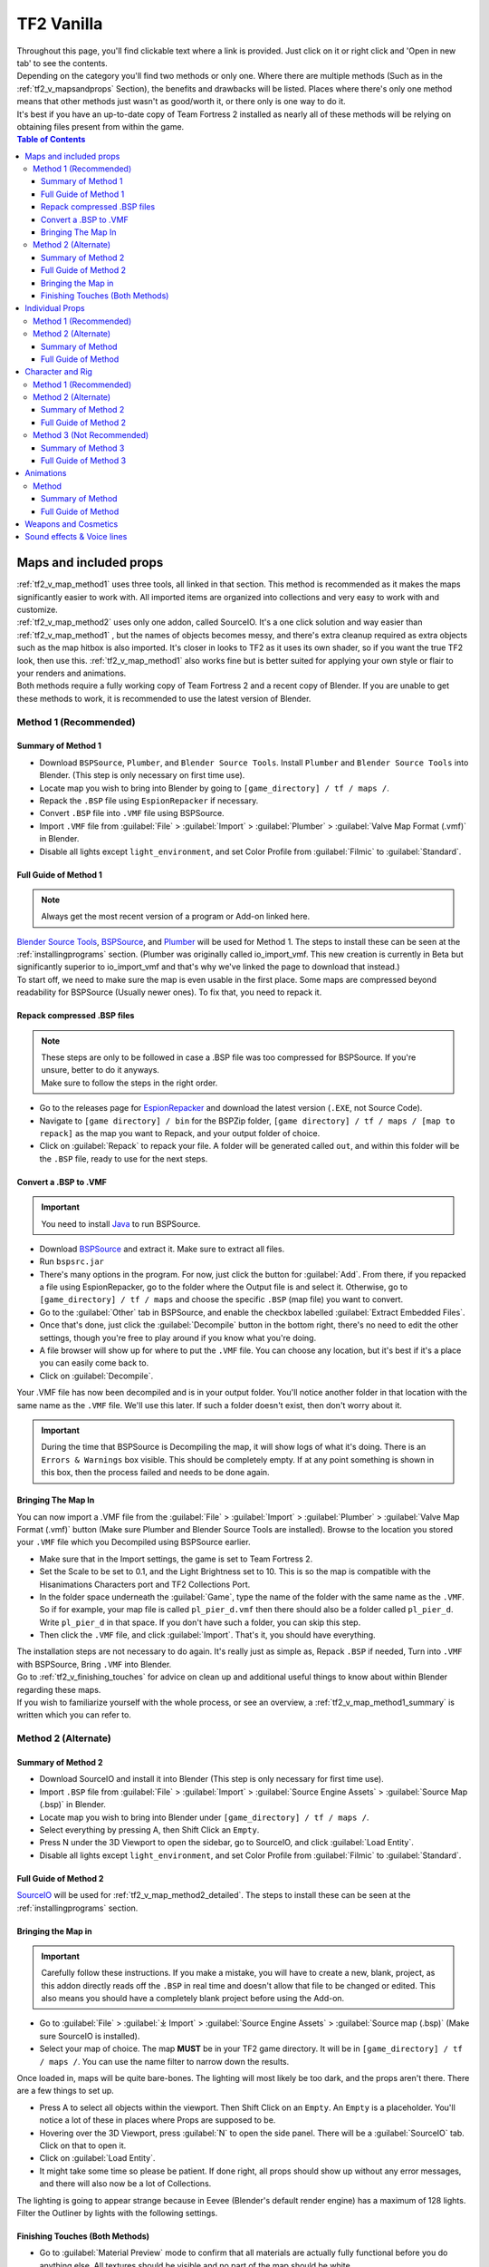 .. _tf2_vanilla:

TF2 Vanilla
===========

| Throughout this page, you'll find clickable text where a link is provided. Just click on it or right click and 'Open in new tab' to see the contents.
| Depending on the category you'll find two methods or only one. Where there are multiple methods (Such as in the :ref:`tf2_v_mapsandprops` Section), the benefits and drawbacks will be listed. Places where there's only one method means that other methods just wasn't as good/worth it, or there only is one way to do it.
| It's best if you have an up-to-date copy of Team Fortress 2 installed as nearly all of these methods will be relying on obtaining files present from within the game.

.. contents:: Table of Contents
    :depth: 3


.. _tf2_v_mapsandprops:

Maps and included props
-----------------------

| :ref:`tf2_v_map_method1` uses three tools, all linked in that section. This method is recommended as it makes the maps significantly easier to work with. All imported items are organized into collections and very easy to work with and customize.
| :ref:`tf2_v_map_method2` uses only one addon, called SourceIO. It's a one click solution and way easier than :ref:`tf2_v_map_method1` , but the names of objects becomes messy, and there's extra cleanup required as extra objects such as the map hitbox is also imported. It's closer in looks to TF2 as it uses its own shader, so if you want the true TF2 look, then use this. :ref:`tf2_v_map_method1` also works fine but is better suited for applying your own style or flair to your renders and animations. 
| Both methods require a fully working copy of Team Fortress 2 and a recent copy of Blender. If you are unable to get these methods to work, it is recommended to use the latest version of Blender.

.. _tf2_v_map_method1:

Method 1 (Recommended)
^^^^^^^^^^^^^^^^^^^^^^

.. _tf2_v_map_method1_summary:

Summary of Method 1
"""""""""""""""""""

*    Download ``BSPSource``, ``Plumber``, and ``Blender Source Tools``. Install ``Plumber`` and ``Blender Source Tools`` into Blender. (This step is only necessary on first time use).
*    Locate map you wish to bring into Blender by going to ``[game_directory] / tf / maps /``.
*    Repack the ``.BSP`` file using ``EspionRepacker`` if necessary.
*    Convert ``.BSP`` file into ``.VMF`` file using BSPSource.
*    Import ``.VMF`` file from :guilabel:`File` > :guilabel:`Import` > :guilabel:`Plumber` > :guilabel:`Valve Map Format (.vmf)` in Blender.
*    Disable all lights except ``light_environment``, and set Color Profile from :guilabel:`Filmic` to :guilabel:`Standard`.

.. _tf2_v_map_method1_detailed:

Full Guide of Method 1
""""""""""""""""""""""

.. note::
    Always get the most recent version of a program or Add-on linked here.

| `Blender Source Tools <http://steamreview.org/BlenderSourceTools>`_, `BSPSource <https://developer.valvesoftware.com/wiki/BSPSource>`_, and `Plumber <https://github.com/lasa01/io_import_vmf/releases>`_ will be used for Method 1. The steps to install these can be seen at the :ref:`installingprograms` section. (Plumber was originally called io_import_vmf. This new creation is currently in Beta but significantly superior to io_import_vmf and that's why we've linked the page to download that instead.)

| To start off, we need to make sure the map is even usable in the first place. Some maps are compressed beyond readability for BSPSource (Usually newer ones). To fix that, you need to repack it.

.. _tf2_v_fix_compressed_bsp:

Repack compressed .BSP files
""""""""""""""""""""""""""""

.. note::

    | These steps are only to be followed in case a .BSP file was too compressed for BSPSource. If you're unsure, better to do it anyways.
    | Make sure to follow the steps in the right order. 

*    Go to the releases page for `EspionRepacker <https://github.com/spy-ware/EspionRepacker/releases>`_ and download the latest version (``.EXE``, not Source Code).
*    Navigate to ``[game directory] / bin`` for the BSPZip folder, ``[game directory] / tf / maps / [map to repack]`` as the map you want to Repack, and your output folder of choice.
*    Click on :guilabel:`Repack` to repack your file. A folder will be generated called ``out``, and within this folder will be the ``.BSP`` file, ready to use for the next steps. 

.. _tf2_v_convert_bsp_to_vmf:

Convert a .BSP to .VMF
""""""""""""""""""""""

.. important::

    You need to install `Java <https://www.java.com/download/ie_manual.jsp>`_ to run BSPSource.

*    Download `BSPSource <https://developer.valvesoftware.com/wiki/BSPSource>`_ and extract it. Make sure to extract all files.
*    Run ``bspsrc.jar``
*    There's many options in the program. For now, just click the button for :guilabel:`Add`. From there, if you repacked a file using EspionRepacker, go to the folder where the Output file is and select it. Otherwise, go to ``[game_directory] / tf / maps`` and choose the specific ``.BSP`` (map file) you want to convert.
*    Go to the :guilabel:`Other` tab in BSPSource, and enable the checkbox labelled :guilabel:`Extract Embedded Files`.
*    Once that's done, just click the :guilabel:`Decompile` button in the bottom right, there's no need to edit the other settings, though you're free to play around if you know what you're doing.
*    A file browser will show up for where to put the ``.VMF`` file. You can choose any location, but it's best if it's a place you can easily come back to.
*    Click on :guilabel:`Decompile`.

| Your .VMF file has now been decompiled and is in your output folder. You'll notice another folder in that location with the same name as the ``.VMF`` file. We'll use this later. If such a folder doesn't exist, then don't worry about it.

.. important::

    During the time that BSPSource is Decompiling the map, it will show logs of what it's doing. There is an ``Errors & Warnings`` box visible. This should be completely empty. If at any point something is shown in this box, then the process failed and needs to be done again.

.. _tf2_v_importing_vmf:

Bringing The Map In
"""""""""""""""""""

| You can now import a .VMF file from the :guilabel:`File` > :guilabel:`Import` > :guilabel:`Plumber` > :guilabel:`Valve Map Format (.vmf)` button (Make sure Plumber and Blender Source Tools are installed). Browse to the location you stored your ``.VMF`` file which you Decompiled using BSPSource earlier. 
*    Make sure that in the Import settings, the game is set to Team Fortress 2. 
*    Set the Scale to be set to 0.1, and the Light Brightness set to 10. This is so the map is compatible with the Hisanimations Characters port and TF2 Collections Port.
*    In the folder space underneath the :guilabel:`Game`, type the name of the folder with the same name as the ``.VMF``. So if for example, your map file is called ``pl_pier_d.vmf`` then there should also be a folder called ``pl_pier_d``. Write ``pl_pier_d`` in that space. If you don't have such a folder, you can skip this step.
*    Then click the ``.VMF`` file, and click :guilabel:`Import`. That's it, you should have everything. 

| The installation steps are not necessary to do again. It's really just as simple as, Repack ``.BSP`` if needed, Turn into ``.VMF`` with BSPSource, Bring ``.VMF`` into Blender.
| Go to :ref:`tf2_v_finishing_touches` for advice on clean up and additional useful things to know about within Blender regarding these maps.
| If you wish to familiarize yourself with the whole process, or see an overview, a :ref:`tf2_v_map_method1_summary` is written which you can refer to.

.. _tf2_v_map_method2:

Method 2 (Alternate)
^^^^^^^^^^^^^^^^^^^^

.. _tf2_v_map_method2_summary:

Summary of Method 2
"""""""""""""""""""

*    Download SourceIO and install it into Blender (This step is only necessary for first time use).
*    Import ``.BSP`` file from :guilabel:`File` > :guilabel:`Import` > :guilabel:`Source Engine Assets` > :guilabel:`Source Map (.bsp)` in Blender.
*    Locate map you wish to bring into Blender under ``[game_directory] / tf / maps /``.
*    Select everything by pressing A, then Shift Click an ``Empty``.
*    Press N under the 3D Viewport to open the sidebar, go to SourceIO, and click :guilabel:`Load Entity`.
*    Disable all lights except ``light_environment``, and set Color Profile from :guilabel:`Filmic` to :guilabel:`Standard`.

.. _tf2_v_map_method2_detailed:

Full Guide of Method 2
""""""""""""""""""""""

`SourceIO <https://github.com/REDxEYE/SourceIO>`_ will be used for :ref:`tf2_v_map_method2_detailed`. The steps to install these can be seen at the :ref:`installingprograms` section.

.. _tf2_v_importing_bsp:

Bringing the Map in
"""""""""""""""""""

.. important::

    Carefully follow these instructions. If you make a mistake, you will have to create a new, blank, project, as this addon directly reads off the ``.BSP`` in real time and doesn't allow that file to be changed or edited. This also means you should have a completely blank project before using the Add-on.

*    Go to :guilabel:`File` > :guilabel:`⤓ Import` > :guilabel:`Source Engine Assets` > :guilabel:`Source map (.bsp)` (Make sure SourceIO is installed).
*    Select your map of choice. The map **MUST** be in your TF2 game directory. It will be in ``[game_directory] / tf / maps /``. You can use the name filter to narrow down the results. 

| Once loaded in, maps will be quite bare-bones. The lighting will most likely be too dark, and the props aren't there. There are a few things to set up.
*    Press A to select all objects within the viewport. Then Shift Click on an ``Empty``. An ``Empty`` is a placeholder. You'll notice a lot of these in places where Props are supposed to be.
*    Hovering over the 3D Viewport, press :guilabel:`N` to open the side panel. There will be a :guilabel:`SourceIO` tab. Click on that to open it.
*    Click on :guilabel:`Load Entity`.
*    It might take some time so please be patient. If done right, all props should show up without any error messages, and there will also now be a lot of Collections.

| The lighting is going to appear strange because in Eevee (Blender's default render engine) has a maximum of 128 lights. Filter the Outliner by lights with the following settings.

.. image:: _images/toggles.png
  :width: 150
  :alt: Toggles that will only show light objects. 

.. seealso::
    For a full list of Eevee's limitations, you can consult `this page <https://docs.blender.org/manual/en/latest/render/eevee/limitations.html>`_ from Blender's official manual. 

.. _tf2_v_finishing_touches:

Finishing Touches (Both Methods)
""""""""""""""""""""""""""""""""

* Go to :guilabel:`Material Preview` mode to confirm that all materials are actually fully functional before you do anything else. All textures should be visible and no part of the map should be white.
* Use Eevee if you want a true TF2 look. Cycles will get you very different results.
* There's unfortunately a limit of Eevee which there's no way around. It can only have 128 active lights at once, while a lot of maps in TF2 end up having significantly more than that. Unfortunately the only way around this is to use Cycles, which doesn't have a light limit, but another alternative is to maintain the majority of the look by turning off every light except the one which starts with the name ``light_environment``. This is the 'Sun' light and is responsible for nearly all outdoor shadows present on the map.
* If you want more accurate TF2 colors, go to Color Management, and set the Color Profile from :guilabel:`Filmic` to :guilabel:`Standard`.

.. note::

    | In some maps, for example ``pl_badwater``, some universally used props will look a bit off, such as the rocks used in the starting area for the payload cart. This is because these props have multiple different skins used by different maps. A script is being developed to make it easy to change skins, but if you currently want to do it manually, then go to the Materials section of this object and make it so all the assigned faces are of a different material slot instead. If you know how Materials and Assigning works, this shouldn't be too difficult for you to do.
    | If you used SourceIO to import the map, in the sidebar (brought up by pressing the N button), there should be the option to change through different skins easily.

.. _tf2_v_individualprops:

Individual Props
----------------

| This section is written as a way to obtain individual props that are universally used in maps stored in the TF2 files, such as Barrels, Control Points, or Gates. Some maps will have props that aren't used universally, and are exclusive to them. These can still be obtained with both methods.
| :ref:`tf2_v_prop_method1` is the better of the two as, the work is already done. `Hisanimations <https://youtube.com/c/hisanimations>`_ from the `TF2 Blender Discord server <https://discord.gg/zHC2gJW>`_ has already made a fully working Props, Weapons, and Cosmetics Ports file that you can use for yourself. His `YouTube video <https://youtu.be/0DMz-n1LSII>`_ explains what it is and how to use it. If you have questions or need help with this port, join the `Discord server <https://discord.gg/zHC2gJW>`_ to get help.
| :ref:`tf2_v_prop_method1` is also significantly more space effective. The download of it takes up ``5.2 GB`` while doing it using ``prop_method2`` will add ``7.7 GB`` to your TF2 game directory.

.. _tf2_v_prop_method1:

Method 1 (Recommended)
^^^^^^^^^^^^^^^^^^^^^^

| Watch the `Hisanimations TF2 Blender Weapons, Cosmetics, and Props port <https://youtu.be/0DMz-n1LSII>`_ video and follow the instructions.

.. _tf2_v_prop_method2:

Method 2 (Alternate)
^^^^^^^^^^^^^^^^^^^^

.. _tf2_v_prop_method2_summary:

Summary of Method
"""""""""""""""""

*    Download GCFScape, and SourceIO. Install SourceIO into Blender.
*    Extract the necessary files from ``tf2_misc_dir.vpk`` and ``tf2_textures_dir.vpk`` into ``[game_directory] / tf``.
*    Use SourceIO to import ``.MDL`` file of choice from the extracted folders.

.. _tf2_v_prop_method2_detailed:

Full Guide of Method
""""""""""""""""""""

| The process is rather simple, it only requires a bit of setup, then the importing of the prop should be doable with a few clicks.
*    Download `GCFScape <https://nemstools.github.io/pages/GCFScape-Download.html>`_, and `SourceIO <https://github.com/REDxEYE/SourceIO>`_. Install SourceIO into Blender (installation guide listed in :ref:`installingprograms`)
*    Go to ``[game_directory] / tf`` and open the file called ``tf2_misc_dir.vpk``. It should open through GCFScape.
*    In GCFScape, right Click the ``Models`` folder, click :guilabel:`Extract`, and Extract it to ``[game_directory] / tf``. Don't try to Drag and Drop as it's extremely laggy and buggy. The extraction will be 2.5 GB in size so make sure you have the space for it.
*    After that, go back a step, then go into the ``Materials`` folder. Inside of this is another folder called ``Models``. Extract this to ``[game_directory] / tf`` as well.
*    Close GCFScape. Go to ``[game_directory] / tf`` and open the file called ``tf2_textures_dir.vpk``. It should open through GCFScape, just like the previous ``.VPK`` file.
*    This next step will add ``5.3 GB`` to your game folder size, so make sure you're not low on space. There should be only one folder inside, called ``Materials``. Open this, then find the ``Models`` folder. Extract this folder to ``[game_directory] / tf``. You can now close GCFScape.
| All of that was for setting things up. Once that's completed, all you have to do for bringing a Model in is to open Blender, click :guilabel:`File` > :guilabel:`⤓ Import` > :guilabel:`Source Engine Assets` > :guilabel:`Source model (.mdl)`, and choose the ``.MDL`` file you're after inside the ``Models`` folder. It should have textures set up and everything. The above steps don't have to be repeated.

.. _tf2_v_characterandrig:

Character and Rig
-----------------

| :ref:`tf2_v_characterandrig_method1` is the best of these as, the work is already done. `Hisanimations <https://youtube.com/c/hisanimations>`_ from the `TF2 Blender Discord server <https://discord.gg/zHC2gJW>`_ has already made a fully working Character Ports file that you can use for yourself. His `YouTube video <https://youtu.be/0DMz-n1LSII>`_ explains what it is and how to use it. If you have questions or need help with this port, join the `Discord server <https://discord.gg/zHC2gJW>`_ to get help. Using this is recommended in most cases, but if you intend on animating, and especially for long or intense animation work, then :ref:`tf2_v_characterandrig_method2` is recommended, as it gives significantly better framerate in animations.
| :ref:`tf2_v_characterandrig_method2` is to get the stuff directly from the in-game files. This method is recommended if you're going to do very long and extensive animation work, and need the maximum possible performance. You can still animate completely fine with :ref:`tf2_v_characterandrig_method1`, but this one just gives a much higher FPS number. It does have more work involved though.
| :ref:`tf2_v_characterandrig_method3` is similar to :ref:`tf2_v_characterandrig_method2` but not recommended unless you for some reason don't need the textures. The one thing it has that :ref:`tf2_v_characterandrig_method1` and :ref:`tf2_v_characterandrig_method2` don't have, is LODs. Three tools are used. It's definitely not as simple as the other methods. This method exists more as a way to only get the mesh and wanting to do the textures yourself. Textures WILL NOT AUTOMATICALLY WORK with this method, hence why it is Not Recommended. You'll have to find the textures on your own and apply them.
| :ref:`tf2_v_characterandrig_method2` and :ref:`tf2_v_characterandrig_method3` require a functioning copy of Team Fortress 2 and a recent copy of Blender. You don't need a copy of the game for method 1. 

.. _tf2_v_characterandrig_method1:

Method 1 (Recommended)
^^^^^^^^^^^^^^^^^^^^^^

| Watch the `Hisanimations TF2 Blender Character port <https://youtu.be/7rH6_eq-I0c>`_ video and follow the instructions.

.. _tf2_v_characterandrig_method2:

Method 2 (Alternate)
^^^^^^^^^^^^^^^^^^^^

.. _tf2_v_characterandrig_method2_summary:

Summary of Method 2
"""""""""""""""""""

*    Download GCFScape, and SourceIO. Install SourceIO as an Add-on into Blender. (This step is only necessary for first time use).
*    Extract the necessary class files from ``tf2_misc_dir.vpk`` into a folder of your choice. (This step is only necessary for first time use).
*    Import the ``.MDL`` from :guilabel:`File` > :guilabel:`Import` > :guilabel:`Source Engine Assets` > :guilabel:`Source Model (.mdl)`.
*    Remove or hide any unnecessary objects such as the hitbox or extra LOD models.

.. _tf2_v_characterandrig_method2_detailed:

Full Guide of Method 2
""""""""""""""""""""""

*    Download `GCFScape <https://nemstools.github.io/pages/GCFScape-Download.html>`_, and `SourceIO <https://github.com/REDxEYE/SourceIO>`_. Instructions for installing are under :ref:`installingprograms`.
*    Go to ``[game_directory] / tf`` and open the file called ``tf2_misc_dir.vpk``. It should open through GCFScape.
*    This next step will add ``2.5 GB`` to your game folder size, so make sure you're not low on space. Extract the ``Models`` folder into ``[game_directory] / tf``. Do not drag and drop as it can bug out. Right click the folder and click :guilabel:`Extract` so you may extract it. Once done, close GCFScape.
*    In Blender, go into :guilabel:`File` > :guilabel:`Import` > :guilabel:`Source Engine Assets` > :guilabel:`Source Model (.mdl)` (Make sure SourceIO is installed).
*    Go to ``[game_directory] / tf / models / player``. Here you'll find a bunch of files that have the names of the TF2 mercenaries, such as heavy.mdl or spy_animations.mdl, and so on. Only focus on the one that doesn't have animations in the name, the other files are for the :ref:`tf2_v_animations` section.
*    For the class you want to import, click the ``(class).mdl``. If you want the imported model to be compatible with taunts or animations (the process of which is explained further down the page), then make sure to set the :guilabel:`World scale` to 1.
*    If everything was done right, you should now have the model in Blender with a fully working rig and textures. Make sure to use Material Preview to confirm that the textures are functional.

.. note::

    | This process is identical to that used in :ref:`tf2_v_prop_method2`, but needs less files to be extracted. As for why, we don't know. SourceIO is very mysterious.

.. _tf2_v_characterandrig_method3:

Method 3 (Not Recommended)
^^^^^^^^^^^^^^^^^^^^^^^^^^

| Again, Textures will not automatically work with this method. All you get over the other two methods is LODs, so this is not worth doing unless you really need the LODs for some reason. You'll have to find and assign textures yourself if this is the method you want to go.

.. _tf2_v_characterandrig_method3_summary:

Summary of Method 3
"""""""""""""""""""

*    Download GCFScape, Blender Source Tools, and Crowbar. Install Blender Source Tools as an Add-on into Blender. (This step is only necessary for first time use).
*    Extract the necessary class files from ``tf2_misc_dir.vpk`` into a folder of your choice. (This step is only necessary for first time use).
*    Open the ``.MDL`` file in Crowbar and Decompile it into another folder.
*    Use Blender Source Tools to import the ``.QC`` file
*    Remove or hide any unnecessary objects such as the hitbox or extra LOD models.

.. _tf2_v_characterandrig_method3_detailed:

Full Guide of Method 3
""""""""""""""""""""""

.. note::

    | There is a way to get a higher quality mesh, by the use of SFM. You'll have to find your SFM game folder (the same way as you found your TF2 game folder). Within that are files under a directory called ``tf_movies``. The character models under this directory are much higher quality than the ones which can be found within TF2's own files, and if you have SFM installed or know someone who has it installed, it's highly recommended to use these instead. You barely lose performance when using these. If you're going this route, you'll know you did it right when the Crowbar decompiled files have SFM in their names.
    | The process is the same, regardless of if you use the SFM Files or not. The files are just a bit different. The Hisanimations port in :ref:`tf2_v_characterandrig_method1` uses the SFM models.

*    Download `GCFScape <https://nemstools.github.io/pages/GCFScape-Download.html>`_, `Crowbar <https://steamcommunity.com/groups/CrowbarTool>`_, and `Blender Source Tools <https://developer.valvesoftware.com/wiki/Blender_Source_Tools>`_. Instructions for installing are under :ref:`installingprograms`.
*    Go to ``[game_directory] / tf`` and open the file called ``tf2_misc_dir.vpk``. It should open through GCFScape.
*    Go to ``models / player / hwm``. You'll find a bunch of files with the class names. These are models used in game. If you're using the SFM files, only the specific directories differ but the process is the same, so continue reading.
*    Extract all files with the same name (For example, if you want to import Heavy, then extract all files starting with the name ``heavy_``) to a new folder.
*    Open Crowbar, and go to the :guilabel:`Decompile` tab. For the ``MDL`` file, select the ``.MDL`` from the files you just extracted through GCFScape.
*    For the Output Folder, make a new folder or choose an existing one to Decompile to.
*    You don't need to change any settings, but do make sure that the checkbox :guilabel:`QC File` is enabled.
*    Click :guilabel:`Decompile` in the bottom left.
*    Finally, In Blender, go into :guilabel:`File` > :guilabel:`Import` > :guilabel:`Source Engine (.smd, .vta, .dmx, .qc)` (Make sure Blender Source Tools is installed).
*    Go to the folder where ``Crowbar`` Decompiled the files. In there you should find multiple files, click on the one that ends with ``.QC``.
*    If everything was done right, you should now have the model in Blender with a fully working rig.

| Some cleanup would be required, as there's extra objects and meshes you don't really need, like LOD models or a vertex cloud or the hitbox. The highest quality object is the one which doesn't have LOD in the name. It's parented to ``(class).qc_skeleton``. The rig is fully working, extra weight paint or work isn't needed.

.. note::

    | If you used TF2's in-game files, then inside GCFScape when you're extracting the files from ``tf2_misc_dir.vpk``, you might have noticed that similar files were also under ``models / player``. The difference between these files and the ones inside ``models / player / hwm`` is only of the mouth supposedly having HWM properties. HWM, or HardWare Morph System, is used by VALVe for facial reflexes and stuff. But according to Hisanimations, they aren't used in TF2, despite their files being present. Whether you use files under ``models / player`` or ``models / player / hwm``, won't matter. Other than the mouth, both have the exact same mesh and their quality will be the same.
    | Again, as mentioned earlier, if you want better quality models, you need to get the files from ``tf_movies`` from SFM, or just use :ref:`characterandrig_method1` for the highest quality models and ease of use.

.. _tf2_v_animations:

Animations
----------

| Regardless of what method you use to import the TF2 characters and their appropriate rigs, be it the Hisanimations port, or the TF2 in game models, or the SFM models, all use the same method for applying in-game animations. There's no other method hence only one method is listed. However, for the Hisanimations port, you do have to make sure you get the one that's compatible with taunts. That one is available under the ``#community-ports`` channel of the `TF2 Blender Discord server <https://discord.gg/zHC2gJW>`_.
| This is a bit long and tedious so, make sure to follow every step carefully, but at least you won't have to do these animations yourself from scratch. The method works.
| 

.. note::

    | Not all animations from TF2 can be imported with ease. It depends on which specific animation you want to import. Some animations in TF2 are additive, instead of independent, meaning that you need a base animation and the new animation adds on top of it. For example, to bring in the animation of shooting the shotgun, you first need to have the idle animation of that shotgun brought in.
    | This is possible in SFM. However, in Blender, a script is required. It's currently being developed by Hisanimations and not ready right now. 

.. _tf2_v_animations_method1:

Method
^^^^^^

.. _tf2_v_animations_method1_summary:

Summary of Method
"""""""""""""""""

*    Download GCFScape, Blender Source Tools, and Crowbar. Install Blender Source Tools as an Add-on into Blender. (This step is only necessary for first time use).
*    Extract the necessary class files from ``tf2_misc_dir.vpk`` into a folder of your choice. (This step is only necessary for first time use).
*    Open the appropriate ``.MDL`` file in Crowbar and Decompile it into another folder.
*    Use Blender Source Tools to import the ``.QC`` file
*    Remove or hide any unnecessary objects such as the hitbox or extra LOD models.

.. _tf2_v_animations_method1_detailed:

Full Guide of Method
""""""""""""""""""""

*    Download `GCFScape <https://nemstools.github.io/pages/GCFScape-Download.html>`_, `Crowbar <https://steamcommunity.com/groups/CrowbarTool>`_, and `Blender Source Tools <https://developer.valvesoftware.com/wiki/Blender_Source_Tools>`_. Instructions for installing are under :ref:`installingprograms`.
*    Go to ``[game_directory] / tf`` and open the file called ``tf2_misc_dir.vpk``. It should open through GCFScape.
*    From GCFScape, extract the ``models`` folder to ``[game_directory] / tf``. If you've already done this step from previous guides, there's no need to do it again. Otherwise, make sure you have space, as this step will add 2.5 GB to your TF2 folder.
*    Close GCFScape. Go to the folder you just extracted, which is``models``, and go to the ``player`` folder. Copy ``(class)_animations.mdl`` to another location, preferably a new folder. This is the file that holds almost all animation data for that specific class.
*    Repeat the process for the ``.MDL`` present in ``models / workshop / player / animations``. Just in case the specific animation can't be found in that first ``.MDL`` file, we'll get the remaining ones from here too.
*    Open Crowbar, and go to the :guilabel:`Decompile` tab. For the ``MDL`` file, select the ``.MDL`` from the files you just extracted through GCFScape.
*    For the Output Folder, make a new folder or choose an existing one to Decompile to.
*    You don't need to change any settings, click :guilabel:`Decompile` in the bottom left. If done right, the folder should have a very large amount of ``.SMD`` files.
*    Finally, In Blender, click on the specific skeleton you want to apply an animation to (You do have to import the Character first. You can't just bring the animation into an empty scene.)
*    After that, go into :guilabel:`File` > :guilabel:`Import` > :guilabel:`Source Engine (.smd, .vta, .dmx, .qc)`.
*    Go to the folder where Crowbar Decompiled the files. In there you should find multiple files, all with a lot of names. Find the one that you're after, and import it.
*    If everything was done right, the Timeline in Blender should adjust itself and by pressing play, the Animation should be visible.

.. note::

    | In some cases, you may find two identically named files, one name starting with ``taunt_`` and the other name starting with ``layer_taunt_``. These are different files. As of writing, it is uncertain which is the one to use but, if one file doesn't give the wanted results, try the other. Also, not every animation is guaranteed to work, even if it's not an Additive one.
    | Animations are designed to be played back at 30fps or 24fps. You can use the NLA Editor to change the speed of the animation.
    
.. _tf2_v_weaponsandcosmetics:

Weapons and Cosmetics
---------------------

| `Hisanimations <https://youtube.com/c/hisanimations>`_ made a `video <https://youtu.be/0DMz-n1LSII>`_ explaining how to use his TF2 collection with every TF2 Weapon, Cosmetic, and Prop. Watch the video and follow the instructions.

.. _tf2_v_soundeffectsvoices:

Sound effects & Voice lines
---------------------------

| Download `GCFScape <https://nemstools.github.io/pages/GCFScape-Download.html>`_. With GCFScape, open ``tf2_sound_vo_english_dir.vpk`` for voice lines, and ``tf2_sound_misc.vpk`` for sound effects, both located in ``[game_directory] / tf``, to search for whatever you're after. You can extract it then browse it or just go through it directly in GCFScape.
